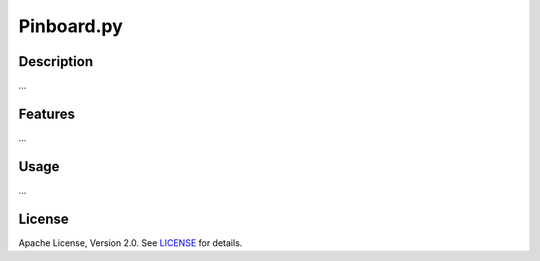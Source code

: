 Pinboard.py
===========

Description
-----------

...

Features
--------

...

Usage
-----

...

License
-------

Apache License, Version 2.0. See `LICENSE <LICENSE>`_ for details.

